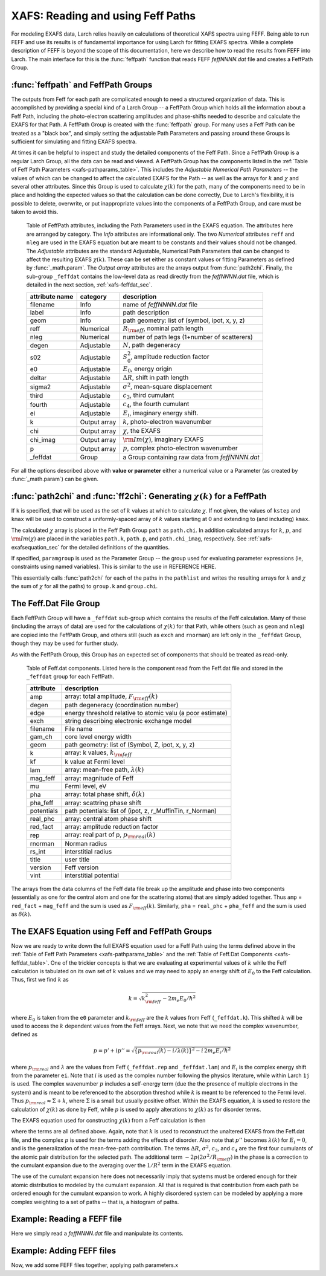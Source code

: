 ==============================================
XAFS: Reading and using Feff Paths
==============================================

.. module:: _xafs

For modeling EXAFS data, Larch relies heavily on calculations of
theoretical XAFS spectra using FEFF.  Being able to run FEFF and use its
results is of fundamental importance for using Larch for fitting EXAFS
spectra.  While a complete description of FEFF is beyond the scope of this
documentation, here we describe how to read the results from FEFF into
Larch.  The main interface for this is the :func:`feffpath` function that
reads FEFF *feffNNNN.dat* file and creates a FeffPath Group.


:func:`feffpath` and FeffPath Groups
~~~~~~~~~~~~~~~~~~~~~~~~~~~~~~~~~~~~~~~~~~~~~~~

The outputs from Feff for each path are complicated enough to need a
structured organization of data.  This is accomplished by providing a
special kind of a Larch Group -- a FeffPath Group which holds all the
information about a Feff Path, including the photo-electron scattering
amplitudes and phase-shifts needed to describe and calculate the EXAFS for
that Path.  A FeffPath Group is created with the :func:`feffpath`
group. For many uses a Feff Path can be treated as a "black box", and
simply setting the adjustable Path Parameters and passing around these
Groups is sufficient for simulating and fitting EXAFS spectra.

At times it can be helpful to inspect and study the detailed components of
the Feff Path.  Since a FeffPath Group is a regular Larch Group, all the
data can be read and viewed.  A FeffPath Group has the components listed in
the :ref:`Table of Feff Path Parameters <xafs-pathparams_table>`.  This
includes the *Adjustable Numerical Path Parameters* -- the values of which
can be changed to affect the calculated EXAFS for the Path -- as well as
the arrays for :math:`k` and :math:`\chi` and several other attributes.
Since this Group is used to calculate :math:`\chi(k)` for the path, many of
the components need to be in place and holding the expected values so that
the calculation can be done correctly, Due to Larch's flexibility, it is
possible to delete, overwrite, or put inappropriate values into the
components of a FeffPath Group, and care must be taken to avoid this.


.. index:: Feff Path Parameters

.. _xafs-pathparams_table:

    Table of FeffPath attributes, including the Path Parameters used in the
    EXAFS equation.  The attributes here are arranged by category.  The *Info*
    attributes are informational only.  The two *Numerical* attributes ``reff``
    and ``nleg`` are used in the EXAFS equation but are meant to be constants
    and their values should not be changed.  The *Adjustable* attributes are the
    standard Adjustable, Numerical Path Parameters that can be changed to affect
    the resulting EXAFS :math:`\chi(k)`.  These can be set either as constant
    values or fitting Parameters as defined by :func:`_math.param`.  The *Output
    array* attributes are the arrays output from :func:`path2chi`.  Finally, the
    sub-group ``_feffdat`` contains the low-level data as read directly from the
    *feffNNNN.dat* file, which is detailed in the next section,
    :ref:`xafs-feffdat_sec`.

    +-----------------+-----------------+----------------------------------------------------+
    | attribute name  | category        | description                                        |
    +=================+=================+====================================================+
    |   filename      |  Info           | name of *feffNNNN.dat* file                        |
    +-----------------+-----------------+----------------------------------------------------+
    |   label         |  Info           | path description                                   |
    +-----------------+-----------------+----------------------------------------------------+
    |   geom          |  Info           | path geometry: list of (symbol, ipot, x, y, z)     |
    +-----------------+-----------------+----------------------------------------------------+
    |   reff          |  Numerical      | :math:`R_{\rm eff}`, nominal path length           |
    +-----------------+-----------------+----------------------------------------------------+
    |   nleg          |  Numerical      | number of path legs (1+number of scatterers)       |
    +-----------------+-----------------+----------------------------------------------------+
    |   degen         |  Adjustable     | :math:`N`, path degeneracy                         |
    +-----------------+-----------------+----------------------------------------------------+
    |   s02           |  Adjustable     | :math:`S_0^2`, amplitude reduction factor          |
    +-----------------+-----------------+----------------------------------------------------+
    |   e0            |  Adjustable     | :math:`E_0`, energy origin                         |
    +-----------------+-----------------+----------------------------------------------------+
    |   deltar        |  Adjustable     | :math:`\Delta R`, shift in path length             |
    +-----------------+-----------------+----------------------------------------------------+
    |   sigma2        |  Adjustable     | :math:`\sigma^2`, mean-square displacement         |
    +-----------------+-----------------+----------------------------------------------------+
    |   third         |  Adjustable     | :math:`c_3`,  third cumulant                       |
    +-----------------+-----------------+----------------------------------------------------+
    |   fourth        |  Adjustable     | :math:`c_4`, the fourth cumulant                   |
    +-----------------+-----------------+----------------------------------------------------+
    |   ei            |  Adjustable     | :math:`E_i`, imaginary energy shift.               |
    +-----------------+-----------------+----------------------------------------------------+
    |   k             |  Output array   | :math:`k`, photo-electron wavenumber               |
    +-----------------+-----------------+----------------------------------------------------+
    |   chi           |  Output array   | :math:`\chi`, the EXAFS                            |
    +-----------------+-----------------+----------------------------------------------------+
    |   chi_imag      |  Output array   | :math:`\rm{Im}(\chi)`, imaginary EXAFS             |
    +-----------------+-----------------+----------------------------------------------------+
    |   p             |  Output array   | :math:`p`, complex photo-electron wavenumber       |
    +-----------------+-----------------+----------------------------------------------------+
    |   _feffdat      |  Group          | a Group containing raw data from *feffNNNN.dat*    |
    +-----------------+-----------------+----------------------------------------------------+


..  function:: feffpath(filename, label=None, s02=None, degen=None, e0=None, deltar=None, sigma2=None, ...)

    create a FeffPath Group from a *feffNNNN.dat* file.

    :param filename:  name (full path of) *feffNNNN.dat* file
    :param label:     label for path   [file name]
    :param degen:     path degeneracy, :math:`N` [taken from file]
    :param s02:       :math:`S_0^2`    value or parameter [1.0]
    :param e0:        :math:`E_0`      value or parameter [0.0]
    :param deltar:    :math:`\Delta R` value or parameter [0.0]
    :param sigma2:    :math:`\sigma^2` value or parameter [0.0]
    :param third:     :math:`c_3`      value or parameter [0.0]
    :param fourth:    :math:`c_4`      value or parameter [0.0]
    :param ei:        :math:`E_i`      value or parameter [0.0]
    :returns: a FeffPath Group.

For all the options described above with **value or parameter** either a
numerical value or a Parameter (as created by :func:`_math.param`) can be given.


:func:`path2chi` and :func:`ff2chi`: Generating :math:`\chi(k)` for a FeffPath
~~~~~~~~~~~~~~~~~~~~~~~~~~~~~~~~~~~~~~~~~~~~~~~~~~~~~~~~~~~~~~~~~~~~~~~~~~~~~~~~

..  function:: path2chi(path, paramgroup=None, kmax=None, kstep=0.05, k=None)

    calculate :math:`\chi(k)` for a single Feff Path.

    :param path:        a FeffPath Group
    :param paramgroup:  a Parameter Group for calculating Path Parameters [``None``]
    :param kmax:        maximum :math:`k` value for :math:`\chi` calculation [20].
    :param kstep:       step in :math:`k` value for :math:`\chi` calculation [0.05].
    :param k:           explicit array of :math:`k` values to calculate :math:`\chi`.
    :returns: ``None``

If ``k`` is specified, that will be used as the set of :math:`k` values at which
to calculate :math:`\chi`.  If not given, the values of ``kstep`` and ``kmax``
will be used to construct a uniformly-spaced array of :math:`k` values starting
at 0 and extending to (and including) ``kmax``.

The calculated :math:`\chi` array is placed in the Feff Path Group ``path`` as
``path.chi``.  In addition calculated arrays for :math:`k`, :math:`p`, and
:math:`\rm{Im}(\chi)` are placed in the variables ``path.k``, ``path.p``, and
``path.chi_imag``, respectively.  See :ref:`xafs-exafsequation_sec` for the
detailed definitions of the quantities.

If specified, ``paramgroup`` is used as the Parameter Group -- the group used
for evaluating parameter expressions (ie, constraints using named variables).
This is similar to the use in REFERENCE HERE.

..  function:: ff2chi(pathlist, paramgroup=None, group=None, k=None, kmax=None, kstep=0.05)

    sum the :math:`\chi(k)` for a list of FeffPath Groups.

    :param pathlist:    a list of FeffPath Groups
    :param paramgroup:  a Parameter Group for calculating Path Parameters [``None``]
    :param group:       a Group to which the outputs are written  [``None``]
    :param kmax:        maximum :math:`k` value for :math:`\chi` calculation [20].
    :param kstep:       step in :math:`k` value for :math:`\chi` calculation [0.05].
    :param k:           explicit array of :math:`k` values to calculate :math:`\chi`.
    :returns: ``None``

This essentially calls :func:`path2chi` for each of the paths in the
``pathlist`` and writes the resulting arrays for :math:`k` and :math:`\chi` the
sum of :math:`\chi` for all the paths) to ``group.k`` and ``group.chi``.

.. index:: Feff.dat File Group

.. _xafs-feffdat_sec:

The Feff.Dat File Group
~~~~~~~~~~~~~~~~~~~~~~~~~~

Each FeffPath Group will have a ``_feffdat`` sub-group which contains the results of the Feff
calculation.  Many of these (including the arrays of data) are used for the calculations of
:math:`\chi(k)` for that Path, while others (such as ``geom`` and ``nleg``) are copied into the
FeffPath Group, and others still (such as ``exch`` and ``rnorman``) are left only in the
``_feffdat`` Group, though they may be used for further study.

As with the FeffPath Group, this Group has an expected set of components that
should be treated as read-only.

.. _xafs-feffdat_table:

    Table of Feff.dat components.  Listed here is the component read from
    the Feff.dat file and stored in the ``_feffdat`` group for each FeffPath.

    ================= =====================================================================
     attribute          description
    ================= =====================================================================
       amp               array: total amplitude,   :math:`F_{\rm eff}(k)`
       degen             path degeneracy (coordination number)
       edge              energy threshold relative to atomic valu (a poor estimate)
       exch              string describing electronic exchange model
       filename          File name
       gam_ch            core level energy width
       geom              path geometry: list of (Symbol, Z, ipot, x, y, z)
       k                 array: k values, :math:`k_{\rm feff}`
       kf                k value at Fermi level
       lam               array: mean-free path,  :math:`\lambda(k)`
       mag_feff          array: magnitude of Feff
       mu                Fermi level, eV
       pha               array: total phase shift, :math:`\delta(k)`
       pha_feff          array: scattring phase shift
       potentials        path potentials: list of (ipot, z, r_MuffinTin, r_Norman)
       real_phc          array: central atom phase shift
       red_fact          array: amplitude reduction factor
       rep               array: real part of p, :math:`p_{\rm real}(k)`
       rnorman           Norman radius
       rs_int            interstitial radius
       title             user title
       version           Feff version
       vint              interstitial potential
    ================= =====================================================================


The arrays from the data columns of the Feff data file break up the
amplitude and phase into two components (essentially as one for the central
atom and one for the scattering atoms) that are simply added together.
Thus ``amp`` = ``red_fact`` + ``mag_feff`` and the sum is used as
:math:`F_{\rm eff}(k)`.  Similarly, ``pha`` = ``real_phc`` + ``pha_feff``
and the sum is used as :math:`\delta(k)`.


.. index:: EXAFS Equation with Feff

.. _xafs-exafsequation_sec:

The EXAFS Equation using Feff and FeffPath Groups
~~~~~~~~~~~~~~~~~~~~~~~~~~~~~~~~~~~~~~~~~~~~~~~~~~~~~

Now we are ready to write down the full EXAFS equation used for a Feff Path
using the terms defined above in the :ref:`Table of Feff Path Parameters
<xafs-pathparams_table>` and the :ref:`Table of Feff.Dat Components
<xafs-feffdat_table>`.  One of the trickier concepts is that we are
evaluating at experimental values of :math:`k` while the Feff calculation
is tabulated on its own set of :math:`k` values and we may need to apply an
energy shift of :math:`E_0` to the Feff calculation.  Thus, first we find
:math:`k` as

.. math::
    k = \sqrt{k_{\rm feff}^2  - {2m_e E_0}/{\hbar^2} }

where :math:`E_0` is taken from the ``e0`` parameter and :math:`k_{\rm
feff}` are the :math:`k` values from Feff (``_feffdat.k``).  This shifted
:math:`k` will be used to access the :math:`k` dependent values from the
Feff arrays.  Next, we note that we need the complex wavenumber, defined as

.. math::
   p = p' + i p'' = \sqrt{ \bigl\{ p_{\rm real}(k) - i / \lambda(k) \bigr\}^2 - i \,
        2 m_e E_i /{\hbar^2} }

where :math:`p_{\rm real}` and :math:`\lambda` are the values from Feff
(``_feffdat.rep`` and ``_feffdat.lam``) and :math:`E_i` is the complex energy
shift from the parameter ``ei``.  Note that :math:`i` is used as the complex
number following the physics literature, while within Larch ``1j`` is used.
The complex wavenumber :math:`p` includes a self-energy term (due the the
presence of multiple electrons in the system) and is meant to be referenced
to the absorption threshod while :math:`k` is meant to be referenced to the
Fermi level.  Thus :math:`p_{\rm real} \approx \Sigma + k`, where
:math:`\Sigma` is a small but usually positive offset.  Within the EXAFS
equation, :math:`k` is used to restore the calculation of :math:`\chi(k)` as
done by Feff, while :math:`p` is used to apply alterations to :math:`\chi(k)`
as for disorder terms.

The EXAFS equation used for constructing :math:`\chi(k)` from a Feff
calculation is then

.. math::
   :nowrap:

   \begin{eqnarray*}
   \chi(k) = & {\rm Im}\Bigl[
      {\displaystyle{
              \frac{f_{\rm eff(k)} N S_0^2} {k(R_{\rm eff} + \Delta R)^2} }
            \enskip\exp(-2p''R_{\rm reff} - 2p^2\sigma^2 +
            \textstyle{\frac{2}{3}}p^4 c_4)}  \hspace{18mm} \,\, \\
            &{\times  \exp \bigl\{ i\big[  2kR_{\rm eff} + \delta(k)
            + 2p(\Delta R - 2\sigma^2/R_{\rm eff} )
            - \textstyle{\frac{4}{3}} p^3 c_3  \big]  \bigr\} }
           \Bigr]    \\
   \end{eqnarray*}

where the terms are all defined above. Again, note that :math:`k` is used to
reconstruct the unaltered EXAFS from the Feff.dat file, and the complex
:math:`p` is used for the terms adding the effects of disorder.  Also note
that :math:`p''` becomes :math:`\lambda(k)` for :math:`E_i = 0`, and is the
generalization of the mean-free-path contribution.  The terms :math:`\Delta
R`, :math:`\sigma^2`, :math:`c_3`, and :math:`c_4` are the first four
cumulants of the atomic pair distribution for the selected path. The
additional term :math:`-2p(2\sigma^2/R_{\rm eff})` in the phase is a
correction to the cumulant expansion due to the averaging over the
:math:`1/R^2` term in the EXAFS equation.

The use of the cumulant expansion here does not necessarily imply that
systems must be ordered enough for their atomic distributios to modeled by
the cumulant expansion.  All that is required is that contribution from each
path be ordered enough for the cumulant expansion to work.  A highly
disordered system can be modeled by applying a more complex weighting to a
set of paths -- that is, a histogram of paths.


Example:  Reading a FEFF file
~~~~~~~~~~~~~~~~~~~~~~~~~~~~~~~~

Here we simply read a *feffNNNN.dat* file and manipulate its contents.

Example:  Adding FEFF files
~~~~~~~~~~~~~~~~~~~~~~~~~~~~~~~~

Now, we add some FEFF files together, applying path parameters.x
